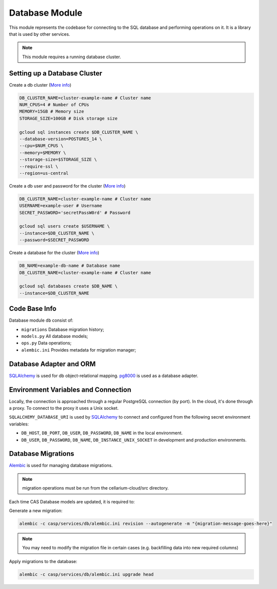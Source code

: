 Database Module
================

This module represents the codebase for connecting to the SQL database and performing operations on it. It is a library that is used by other services.

.. note:: This module requires a running database cluster.

Setting up a Database Cluster
-----------------------------

Create a db cluster (`More info  <https://cloud.google.com/sdk/gcloud/reference/sql/instances/create>`_)

.. code-block:: bash

    DB_CLUSTER_NAME=cluster-example-name # Cluster name
    NUM_CPUS=4 # Number of CPUs
    MEMORY=15GB # Memory size
    STORAGE_SIZE=100GB # Disk storage size

    gcloud sql instances create $DB_CLUSTER_NAME \
    --database-version=POSTGRES_14 \
    --cpu=$NUM_CPUS \
    --memory=$MEMORY \
    --storage-size=$STORAGE_SIZE \
    --require-ssl \
    --region=us-central

Create a db user and password for the cluster (`More info  <https://cloud.google.com/sdk/gcloud/reference/sql/users/create>`_)

.. code-block:: bash

    DB_CLUSTER_NAME=cluster-example-name # Cluster name
    USERNAME=example-user # Username
    SECRET_PASSWORD='secretPassW0rd' # Password

    gcloud sql users create $USERNAME \
    --instance=$DB_CLUSTER_NAME \
    --password=$SECRET_PASSWORD

Create a database for the cluster (`More info  <https://cloud.google.com/sdk/gcloud/reference/sql/databases/create>`_)

.. code-block:: bash

    DB_NAME=example-db-name # Database name
    DB_CLUSTER_NAME=cluster-example-name # Cluster name

    gcloud sql databases create $DB_NAME \
    --instance=$DB_CLUSTER_NAME

Code Base Info
--------------

Database module ``db`` consist of:

- ``migrations`` Database migration history;
- ``models.py`` All database models;
- ``ops.py`` Data operations;
- ``alembic.ini`` Provides metadata for migration manager;

Database Adapter and ORM
------------------------

`SQLAlchemy <https://www.sqlalchemy.org/>`_ is used for db object-relational mapping.
`pg8000 <https://pypi.org/project/pg8000/>`_ is used as a database adapter.

Environment Variables and Connection
-------------------------------------

Locally, the connection is approached through a regular PostgreSQL connection (by port). In the cloud, it's done through a proxy. To connect to the proxy it uses a Unix socket.

``SQLALCHEMY_DATABASE_URI`` is used by `SQLAlchemy <https://www.sqlalchemy.org/>`_ to connect and configured from the following secret environment variables:

- ``DB_HOST``, ``DB_PORT``, ``DB_USER``, ``DB_PASSWORD``, ``DB_NAME`` in the local environment.
- ``DB_USER``, ``DB_PASSWORD``, ``DB_NAME``, ``DB_INSTANCE_UNIX_SOCKET`` in development and production environments.

Database Migrations
-------------------

`Alembic <https://alembic.sqlalchemy.org/en/latest/>`_ is used for managing database migrations.

.. note:: migration operations must be run from the cellarium-cloud/src directory.

Each time CAS Database models are updated, it is required to:

Generate a new migration:

.. code-block:: bash

    alembic -c casp/services/db/alembic.ini revision --autogenerate -m "{migration-message-goes-here}"

.. note:: You may need to modify the migration file in certain cases (e.g. backfilling data into new required columns)

Apply migrations to the database:

.. code-block:: bash

    alembic -c casp/services/db/alembic.ini upgrade head
